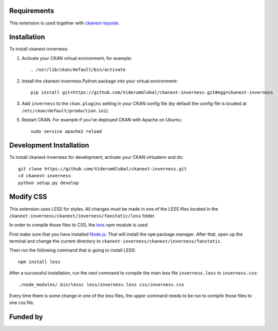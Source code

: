 ------------
Requirements
------------

This extension is used together with `ckanext-tayside <https://github.com/ViderumGlobal/ckanext-tayside>`_.


------------
Installation
------------

To install ckanext-inverness:

1. Activate your CKAN virtual environment, for example::

     . /usr/lib/ckan/default/bin/activate

2. Install the ckanext-inverness Python package into your virtual environment::

     pip install git+https://github.com/ViderumGlobal/ckanext-inverness.git#egg=ckanext-inverness

3. Add ``inverness`` to the ``ckan.plugins`` setting in your CKAN
   config file (by default the config file is located at
   ``/etc/ckan/default/production.ini``).

5. Restart CKAN. For example if you've deployed CKAN with Apache on Ubuntu::

     sudo service apache2 reload


------------------------
Development Installation
------------------------

To install ckanext-inverness for development, activate your CKAN virtualenv and
do::

    git clone https://github.com/ViderumGlobal/ckanext-inverness.git
    cd ckanext-inverness
    python setup.py develop


----------
Modify CSS
----------

This extension uses LESS for styles. All changes must be made in one of the LESS
files located in the ``ckanext-inverness/ckanext/inverness/fanstatic/less`` folder.

In order to compile those files to CSS, the `less <https://www.npmjs.com/package/less>`_
npm module is used.

First make sure that you have installed `Node.js <https://nodejs.org/en/>`_. That
will install the ``npm`` package manager. After that, open up the terminal and
change the current directory to ``ckanext-inverness/ckanext/inverness/fanstatic``.

Then run the following command that is going to install LESS::

    npm install less

After a successful installation, run the next command to compile the main less
file ``inverness.less`` to ``inverness.css``::

    ./node_modules/.bin/lessc less/inverness.less css/inverness.css

Every time there is some change in one of the less files, the upper command
needs to be run to compile those files to one css file.


---------
Funded by
---------

.. image:: smart.png
.. image:: euro_scot.png
